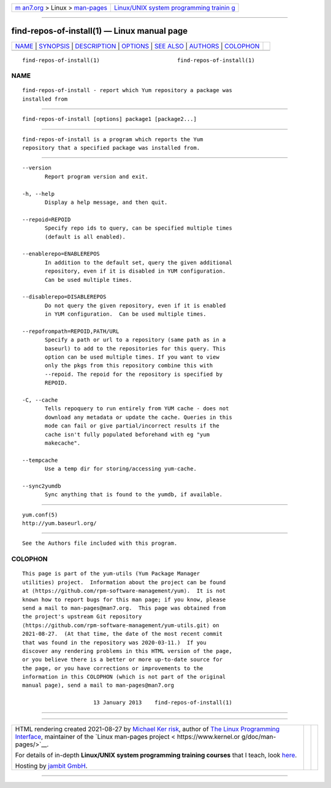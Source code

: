 .. container:: page-top

.. container:: nav-bar

   +----------------------------------+----------------------------------+
   | `m                               | `Linux/UNIX system programming   |
   | an7.org <../../../index.html>`__ | trainin                          |
   | > Linux >                        | g <http://man7.org/training/>`__ |
   | `man-pages <../index.html>`__    |                                  |
   +----------------------------------+----------------------------------+

--------------

find-repos-of-install(1) — Linux manual page
============================================

+-----------------------------------+-----------------------------------+
| `NAME <#NAME>`__ \|               |                                   |
| `SYNOPSIS <#SYNOPSIS>`__ \|       |                                   |
| `DESCRIPTION <#DESCRIPTION>`__ \| |                                   |
| `OPTIONS <#OPTIONS>`__ \|         |                                   |
| `SEE ALSO <#SEE_ALSO>`__ \|       |                                   |
| `AUTHORS <#AUTHORS>`__ \|         |                                   |
| `COLOPHON <#COLOPHON>`__          |                                   |
+-----------------------------------+-----------------------------------+
| .. container:: man-search-box     |                                   |
+-----------------------------------+-----------------------------------+

::

   find-repos-of-install(1)                        find-repos-of-install(1)

NAME
-------------------------------------------------

::

          find-repos-of-install - report which Yum repository a package was
          installed from


---------------------------------------------------------

::

          find-repos-of-install [options] package1 [package2...]


---------------------------------------------------------------

::

          find-repos-of-install is a program which reports the Yum
          repository that a specified package was installed from.


-------------------------------------------------------

::

          --version
                 Report program version and exit.

          -h, --help
                 Display a help message, and then quit.

          --repoid=REPOID
                 Specify repo ids to query, can be specified multiple times
                 (default is all enabled).

          --enablerepo=ENABLEREPOS
                 In addition to the default set, query the given additional
                 repository, even if it is disabled in YUM configuration.
                 Can be used multiple times.

          --disablerepo=DISABLEREPOS
                 Do not query the given repository, even if it is enabled
                 in YUM configuration.  Can be used multiple times.

          --repofrompath=REPOID,PATH/URL
                 Specify a path or url to a repository (same path as in a
                 baseurl) to add to the repositories for this query. This
                 option can be used multiple times. If you want to view
                 only the pkgs from this repository combine this with
                 --repoid. The repoid for the repository is specified by
                 REPOID.

          -C, --cache
                 Tells repoquery to run entirely from YUM cache - does not
                 download any metadata or update the cache. Queries in this
                 mode can fail or give partial/incorrect results if the
                 cache isn't fully populated beforehand with eg "yum
                 makecache".

          --tempcache
                 Use a temp dir for storing/accessing yum-cache.

          --sync2yumdb
                 Sync anything that is found to the yumdb, if available.


---------------------------------------------------------

::

          yum.conf(5)
          http://yum.baseurl.org/


-------------------------------------------------------

::

          See the Authors file included with this program.

COLOPHON
---------------------------------------------------------

::

          This page is part of the yum-utils (Yum Package Manager
          utilities) project.  Information about the project can be found
          at ⟨https://github.com/rpm-software-management/yum⟩.  It is not
          known how to report bugs for this man page; if you know, please
          send a mail to man-pages@man7.org.  This page was obtained from
          the project's upstream Git repository
          ⟨https://github.com/rpm-software-management/yum-utils.git⟩ on
          2021-08-27.  (At that time, the date of the most recent commit
          that was found in the repository was 2020-03-11.)  If you
          discover any rendering problems in this HTML version of the page,
          or you believe there is a better or more up-to-date source for
          the page, or you have corrections or improvements to the
          information in this COLOPHON (which is not part of the original
          manual page), send a mail to man-pages@man7.org

                                13 January 2013    find-repos-of-install(1)

--------------

--------------

.. container:: footer

   +-----------------------+-----------------------+-----------------------+
   | HTML rendering        |                       | |Cover of TLPI|       |
   | created 2021-08-27 by |                       |                       |
   | `Michael              |                       |                       |
   | Ker                   |                       |                       |
   | risk <https://man7.or |                       |                       |
   | g/mtk/index.html>`__, |                       |                       |
   | author of `The Linux  |                       |                       |
   | Programming           |                       |                       |
   | Interface <https:     |                       |                       |
   | //man7.org/tlpi/>`__, |                       |                       |
   | maintainer of the     |                       |                       |
   | `Linux man-pages      |                       |                       |
   | project <             |                       |                       |
   | https://www.kernel.or |                       |                       |
   | g/doc/man-pages/>`__. |                       |                       |
   |                       |                       |                       |
   | For details of        |                       |                       |
   | in-depth **Linux/UNIX |                       |                       |
   | system programming    |                       |                       |
   | training courses**    |                       |                       |
   | that I teach, look    |                       |                       |
   | `here <https://ma     |                       |                       |
   | n7.org/training/>`__. |                       |                       |
   |                       |                       |                       |
   | Hosting by `jambit    |                       |                       |
   | GmbH                  |                       |                       |
   | <https://www.jambit.c |                       |                       |
   | om/index_en.html>`__. |                       |                       |
   +-----------------------+-----------------------+-----------------------+

--------------

.. container:: statcounter

   |Web Analytics Made Easy - StatCounter|

.. |Cover of TLPI| image:: https://man7.org/tlpi/cover/TLPI-front-cover-vsmall.png
   :target: https://man7.org/tlpi/
.. |Web Analytics Made Easy - StatCounter| image:: https://c.statcounter.com/7422636/0/9b6714ff/1/
   :class: statcounter
   :target: https://statcounter.com/
